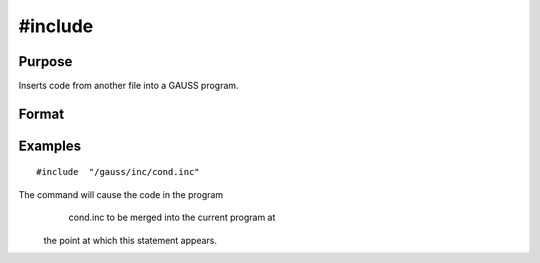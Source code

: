 
#include
==============================================

Purpose
----------------

Inserts code from another file into a GAUSS program.

Format
----------------
.. function:: #include filename 
			  #include "filename"

Examples
----------------

::

    #include  "/gauss/inc/cond.inc"

The command will cause the code in the program
            cond.inc to be merged into the current program at
 the point at which this statement appears.

.. seealso:: Functions :func:`run`, :func:`lineson`
